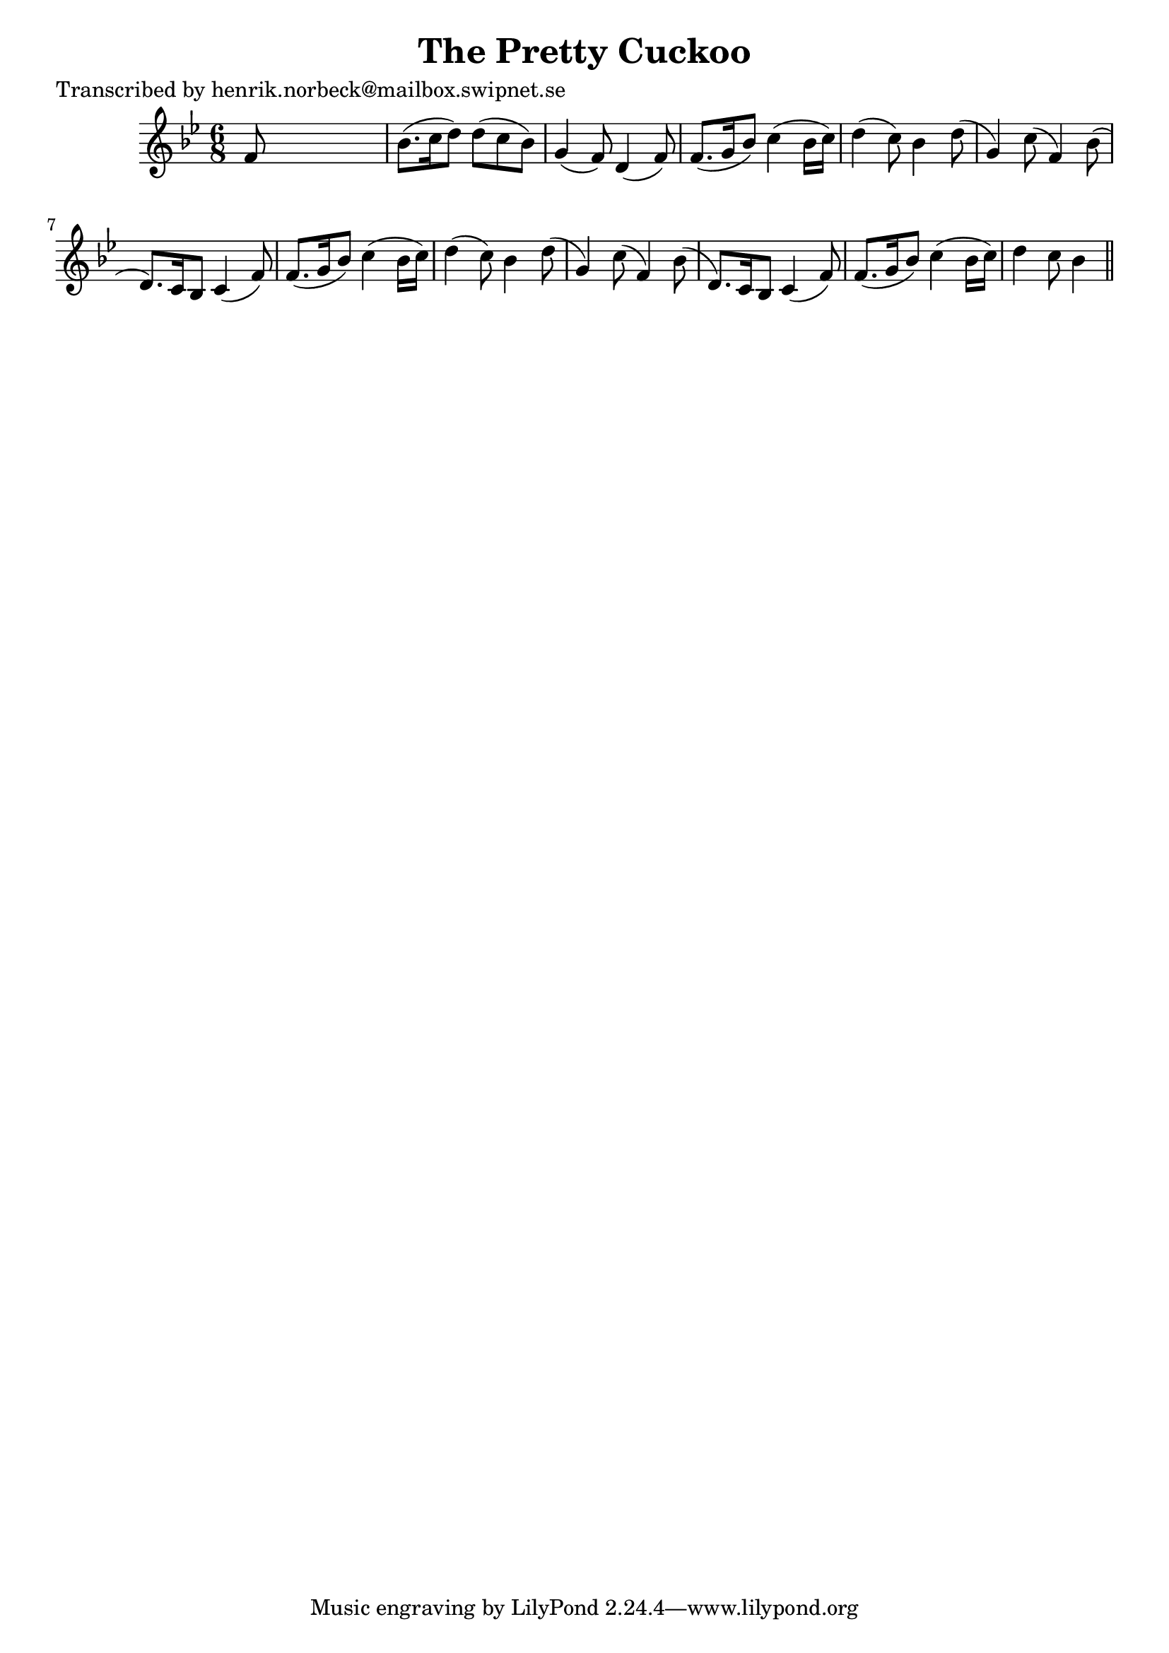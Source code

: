 
\version "2.16.2"
% automatically converted by musicxml2ly from xml/0173_hn.xml

%% additional definitions required by the score:
\language "english"


\header {
    poet = "Transcribed by henrik.norbeck@mailbox.swipnet.se"
    encoder = "abc2xml version 63"
    encodingdate = "2015-01-25"
    title = "The Pretty Cuckoo"
    }

\layout {
    \context { \Score
        autoBeaming = ##f
        }
    }
PartPOneVoiceOne =  \relative f' {
    \key bf \major \time 6/8 f8 s8*5 | % 2
    bf8. ( [ c16 d8 ) ] d8 ( [ c8 bf8 ) ] | % 3
    g4 ( f8 ) d4 ( f8 ) | % 4
    f8. ( [ g16 bf8 ) ] c4 ( bf16 [ c16 ) ] | % 5
    d4 ( c8 ) bf4 d8 ( | % 6
    g,4 ) c8 ( f,4 ) bf8 ( | % 7
    d,8. ) [ c16 bf8 ] c4 ( f8 ) | % 8
    f8. ( [ g16 bf8 ) ] c4 ( bf16 [ c16 ) ] | % 9
    d4 ( c8 ) bf4 d8 ( | \barNumberCheck #10
    g,4 ) c8 ( f,4 ) bf8 ( | % 11
    d,8. ) [ c16 bf8 ] c4 ( f8 ) | % 12
    f8. ( [ g16 bf8 ) ] c4 ( bf16 [ c16 ) ] | % 13
    d4 c8 bf4 \bar "||"
    }


% The score definition
\score {
    <<
        \new Staff <<
            \context Staff << 
                \context Voice = "PartPOneVoiceOne" { \PartPOneVoiceOne }
                >>
            >>
        
        >>
    \layout {}
    % To create MIDI output, uncomment the following line:
    %  \midi {}
    }

